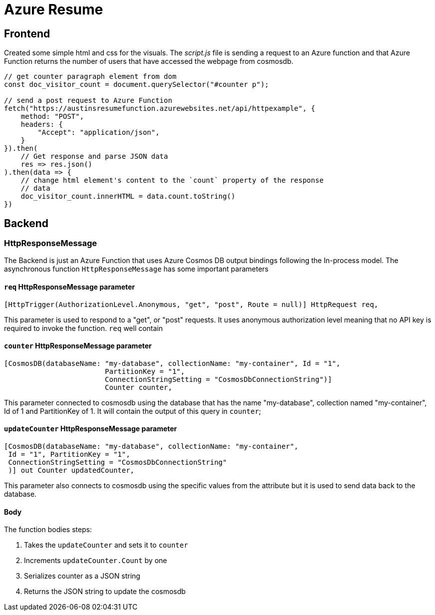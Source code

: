 = Azure Resume

== Frontend
Created some simple html and css for the visuals. The _script.js_ file is
sending a request to an Azure function and that Azure Function returns the
number of users that have accessed the webpage from cosmosdb.

[source, javascript]
----
// get counter paragraph element from dom
const doc_visitor_count = document.querySelector("#counter p");

// send a post request to Azure Function
fetch("https://austinsresumefunction.azurewebsites.net/api/httpexample", {
    method: "POST",
    headers: {
        "Accept": "application/json",
    }
}).then(
    // Get response and parse JSON data
    res => res.json()
).then(data => {
    // change html element's content to the `count` property of the response
    // data
    doc_visitor_count.innerHTML = data.count.toString()
})
----

== Backend

=== HttpResponseMessage

The Backend is just an Azure Function that uses Azure Cosmos DB output bindings
following the In-process model. The asynchronous function `HttpResponseMessage`
has some important parameters

==== `req` HttpResponseMessage parameter

[source, cs]
----
[HttpTrigger(AuthorizationLevel.Anonymous, "get", "post", Route = null)] HttpRequest req,
----

This parameter is used to respond to  a "get", or "post" requests. It uses
anonymous authorization level meaning that no API key is required to invoke the
function. `req` well contain

==== `counter` HttpResponseMessage parameter

[source, cs]
----
[CosmosDB(databaseName: "my-database", collectionName: "my-container", Id = "1",
                        PartitionKey = "1", 
                        ConnectionStringSetting = "CosmosDbConnectionString")]
                        Counter counter,
----

This parameter connected to cosmosdb using the database that has the name
"my-database", collection named "my-container", Id of 1 and PartitionKey
of 1. It will contain the output of this query in `counter`;

==== `updateCounter` HttpResponseMessage parameter

[source, cs]
----
[CosmosDB(databaseName: "my-database", collectionName: "my-container",
 Id = "1", PartitionKey = "1",
 ConnectionStringSetting = "CosmosDbConnectionString"
 )] out Counter updatedCounter,
----

This parameter also connects to cosmosdb using the specific values from the
attribute but it is used to send data back to the database.

==== Body

The function bodies steps:

1. Takes the `updateCounter` and sets it to `counter`
2. Increments `updateCounter.Count` by one
3. Serializes counter as a JSON string
4. Returns the JSON string to update the cosmosdb
